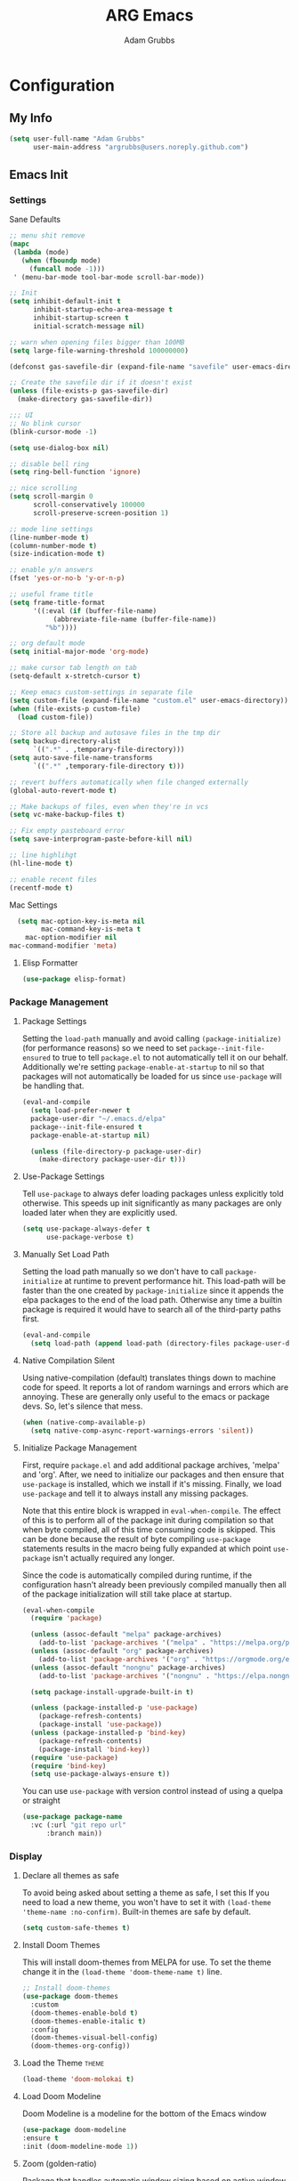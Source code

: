 #+TITLE: ARG Emacs
#+AUTHOR: Adam Grubbs
#+PROPERTY: header-args :tangle yes

* Configuration
:PROPERTIES:
:VISIBILITY: children
:END:

** My Info
#+begin_src emacs-lisp
(setq user-full-name "Adam Grubbs"
      user-main-address "argrubbs@users.noreply.github.com")
#+end_src

** Emacs Init

*** Settings

Sane Defaults
#+begin_src emacs-lisp
;; menu shit remove
(mapc
 (lambda (mode)
   (when (fboundp mode)
     (funcall mode -1)))
 ' (menu-bar-mode tool-bar-mode scroll-bar-mode))

;; Init
(setq inhibit-default-init t
      inhibit-startup-echo-area-message t
      inhibit-startup-screen t
      initial-scratch-message nil)

;; warn when opening files bigger than 100MB
(setq large-file-warning-threshold 100000000)

(defconst gas-savefile-dir (expand-file-name "savefile" user-emacs-directory))

;; Create the savefile dir if it doesn't exist
(unless (file-exists-p gas-savefile-dir)
  (make-directory gas-savefile-dir))

;;; UI
;; No blink cursor
(blink-cursor-mode -1)

(setq use-dialog-box nil)

;; disable bell ring
(setq ring-bell-function 'ignore)

;; nice scrolling
(setq scroll-margin 0
      scroll-conservatively 100000
      scroll-preserve-screen-position 1)

;; mode line settings
(line-number-mode t)
(column-number-mode t)
(size-indication-mode t)

;; enable y/n answers
(fset 'yes-or-no-b 'y-or-n-p)

;; useful frame title
(setq frame-title-format
      '((:eval (if (buffer-file-name)
		   (abbreviate-file-name (buffer-file-name))
		 "%b"))))

;; org default mode
(setq initial-major-mode 'org-mode)

;; make cursor tab length on tab
(setq-default x-stretch-cursor t)

;; Keep emacs custom-settings in separate file
(setq custom-file (expand-file-name "custom.el" user-emacs-directory))
(when (file-exists-p custom-file)
  (load custom-file))

;; Store all backup and autosave files in the tmp dir
(setq backup-directory-alist
      `((".*" . ,temporary-file-directory)))
(setq auto-save-file-name-transforms
      `((".*" ,temporary-file-directory t)))

;; revert buffers automatically when file changed externally
(global-auto-revert-mode t)

;; Make backups of files, even when they're in vcs
(setq vc-make-backup-files t)

;; Fix empty pasteboard error
(setq save-interprogram-paste-before-kill nil)

;; line highlihgt
(hl-line-mode t)

;; enable recent files
(recentf-mode t)
#+end_src

#+RESULTS:
: t

Mac Settings

#+begin_src emacs-lisp
      (setq mac-option-key-is-meta nil
            mac-command-key-is-meta t
    	mac-option-modifier nil
  	mac-command-modifier 'meta)
#+end_src

#+RESULTS:
: meta

**** Elisp Formatter
     #+begin_src emacs-lisp
     (use-package elisp-format)
     #+end_src

     #+RESULTS:

*** Package Management

**** Package Settings

Setting the =load-path= manually and avoid calling
=(package-initialize)= (for performance reasons) so
we need to set =package--init-file-ensured= to true
to tell =package.el= to not automatically tell it on
our behalf. Additionally we're setting =package-enable-at-startup=
to nil so that packages will not automatically be loaded
for us since =use-package= will be handling that.


#+begin_src emacs-lisp
  (eval-and-compile
    (setq load-prefer-newer t
  	package-user-dir "~/.emacs.d/elpa"
  	package--init-file-ensured t
  	package-enable-at-startup nil)

    (unless (file-directory-p package-user-dir)
      (make-directory package-user-dir t)))
#+end_src

**** Use-Package Settings
Tell =use-package= to always defer loading packages unless
explicitly told otherwise. This speeds up init
significantly as many packages are only loaded
later when they are explicitly used.

#+begin_src emacs-lisp
  (setq use-package-always-defer t
        use-package-verbose t)
#+end_src

**** Manually Set Load Path
Setting the load path manually so we don't have to call
=package-initialize= at runtime to prevent performance hit.
This load-path will be faster than the one created by
=package-initialize= since it appends the elpa packages
to the end of the load path.
Otherwise any time a builtin package is required it
would have to search all of the third-party paths first.

#+begin_src emacs-lisp
  (eval-and-compile
    (setq load-path (append load-path (directory-files package-user-dir t "^[^.]" t))))
#+end_src

**** Native Compilation Silent
Using native-compilation (default) translates things down to
machine code for speed. It reports a lot of random warnings
and errors which are annoying. These are generally only useful
to the emacs or package devs. So, let's silence that mess.
#+begin_src emacs-lisp
  (when (native-comp-available-p)
    (setq native-comp-async-report-warnings-errors 'silent))
#+end_src

#+RESULTS:
: silent

**** Initialize Package Management
First, require =package.el= and add additional package archives,
'melpa' and 'org'.
After, we need to initialize our packages and then ensure that
=use-package= is installed, which we install if it's missing.
Finally, we load =use-package= and tell it to always install any
missing packages.

Note that this entire block is wrapped in =eval-when-compile=.
The effect of this is to perform all of the package init during
compilation so that when byte compiled, all of this time consuming
code is skipped. This can be done because the result of byte compiling
=use-package= statements results in the macro being fully expanded
at which point =use-package= isn't actually required any longer.

Since the code is automatically compiled during runtime, if the
configuration hasn't already been previously compiled manually
then all of the package initialization will still take place at startup.

#+begin_src emacs-lisp
  (eval-when-compile
    (require 'package)

    (unless (assoc-default "melpa" package-archives)
      (add-to-list 'package-archives '("melpa" . "https://melpa.org/packages/") t))
    (unless (assoc-default "org" package-archives)
      (add-to-list 'package-archives '("org" . "https://orgmode.org/elpa/") t))
    (unless (assoc-default "nongnu" package-archives)
      (add-to-list 'package-archives '("nongnu" . "https://elpa.nongnu.org/nongnu/") t))

    (setq package-install-upgrade-built-in t)

    (unless (package-installed-p 'use-package)
      (package-refresh-contents)
      (package-install 'use-package))
    (unless (package-installed-p 'bind-key)
      (package-refresh-contents)
      (package-install 'bind-key))
    (require 'use-package)
    (require 'bind-key)
    (setq use-package-always-ensure t))
#+end_src

#+RESULTS:
: t

You can use =use-package= with version control instead of using
a quelpa or straight

#+begin_src emacs-lisp :tangle no
  (use-package package-name
    :vc (:url "git repo url"
  	    :branch main))
#+end_src

*** Display

**** Declare all themes as safe

To avoid being asked about setting a theme as safe, I set this
If you need to load a new theme, you won't have to set it with
=(load-theme 'theme-name :no-confirm)=. Built-in themes are
safe by default.

#+begin_src emacs-lisp
    (setq custom-safe-themes t)
#+end_src

#+RESULTS:
: t

**** Install Doom Themes
This will install doom-themes from MELPA for use. To set the theme
change it in the =(load-theme 'doom-theme-name t)= line.

#+begin_src emacs-lisp
  ;; Install doom-themes
  (use-package doom-themes
    :custom
    (doom-themes-enable-bold t)
    (doom-themes-enable-italic t)
    :config
    (doom-themes-visual-bell-config)
    (doom-themes-org-config))
#+end_src

**** Load the Theme                                                   :theme:

#+begin_src emacs-lisp
(load-theme 'doom-molokai t)
#+end_src

#+RESULTS:
: t

**** Load Doom Modeline

Doom Modeline is a modeline for the bottom of the Emacs window
#+begin_src emacs-lisp
  (use-package doom-modeline
  :ensure t
  :init (doom-modeline-mode 1))
#+end_src

#+RESULTS:
: t

**** Zoom (golden-ratio)

Package that handles automatic window sizing based on active window

#+begin_src emacs-lisp
  (use-package zoom
    :init
    (zoom-mode t)
    :config
    (custom-set-variables
     '(zoom-size '(0.618 . 0.618))))
#+end_src

#+RESULTS:
: t

*** Fonts

Using show-fonts and fontaine from Prot
[[https://protesilaos.com/emacs/show-font]]

=show-font= is for previewing fonts
=fontaine= is for configuring fontsf


#+begin_src emacs-lisp
        (when (member "Iosevka Nerd Font Mono" (font-family-list))
          (set-face-attribute 'default nil :family "Iosevka Nerd Font" :height 160 :weight 'semi-light)
          (set-face-attribute 'fixed-pitch nil :family "Iosevka Nerd Font Mono"))

        (when (member "Caveat" (font-family-list))
          (set-face-attribute 'font-lock-comment-face nil :font "Caveat-20"))

        (when (member "Iosevka Nerd Font" (font-family-list))
          (set-face-attribute 'variable-pitch nil :family "Iosevka Nerd Font" :height 170))

        ;; Resize Org headings
      (dolist (face '((org-level-1 . 1.35)
                      (org-level-2 . 1.3)
                      (org-level-3 . 1.2)
                      (org-level-4 . 1.1)
                      (org-level-5 . 1.1)
                      (org-level-6 . 1.1)
                      (org-level-7 . 1.1)
                      (org-level-8 . 1.1)))
        (set-face-attribute (car face) nil :font "Iosevka Nerd Font" :weight 'bold :height (cdr face)))

      ;; Make the document title a bit bigger
      (set-face-attribute 'org-document-title nil :font "Iosevka Nerd Font" :weight
      'bold :height 1.8)

      (require 'org-indent)
    (set-face-attribute 'org-indent nil :inherit '(org-hide fixed-pitch))

    (set-face-attribute 'org-block nil            :foreground nil :inherit
  'fixed-pitch :height 0.85)
  (set-face-attribute 'org-code nil             :inherit '(shadow fixed-pitch) :height 0.85)
  (set-face-attribute 'org-indent nil           :inherit '(org-hide fixed-pitch) :height 0.85)
  (set-face-attribute 'org-verbatim nil         :inherit '(shadow fixed-pitch) :height 0.85)
  (set-face-attribute 'org-special-keyword nil  :inherit '(font-lock-comment-face
  fixed-pitch))
  (set-face-attribute 'org-meta-line nil        :inherit '(font-lock-comment-face fixed-pitch))
  (set-face-attribute 'org-checkbox nil         :inherit 'fixed-pitch)

  (add-hook 'org-mode-hook 'variable-pitch-mode)

#+End_Src

#+RESULTS:
| variable-pitch-mode | #[0 \300\301\302\303\304$\207 [add-hook change-major-mode-hook org-fold-show-all append local] 5] | #[0 \300\301\302\303\304$\207 [add-hook change-major-mode-hook org-babel-show-result-all append local] 5] | org-babel-result-hide-spec | org-babel-hide-all-hashes |

Adding Nerd Icons

#+begin_src emacs-lisp
  (use-package nerd-icons
    :ensure t)
#+end_src

#+RESULTS:

** Org-Mode

*** Settings
Change the following variables:

 - =org-goto-auto-isearch= to allos for the use of n/p and f/b for org-goto =C-c C-j=
 - =org-M-RET-may-split-lines= to prevent adding headings with =M-RET= in the middle of the line
 - =org-yank-folded-subtrees= to allow for yanking (pasting) the contents of a killed (copy/cut) subtree
 - =org-return-follows-link= allows you to use the RET key to follow links (default is =C-c C-o=)

#+begin_src emacs-lisp
(setq org-goto-auto-isearch nil
   org-M-RET-may-split-lines nil
   org-return-follows-link t
   org-yank-olded-subtrees nil
   org-adapt-indentation t
   org-hide-leading-stars t
   org-hide-emphasis-markers t
   org-pretty-entities t
   org-ellipsis "  ·"
   org-src-fontify-natively t
   org-src-tab-acts-natively t
   org-edit-src-content-indentation 0)

(add-hook 'org-mode-hook 'visual-line-mode)

(use-package olivetti
  :hook (org-mode . olivetti-mode))
  

#+end_src

#+RESULTS:
| olivetti-mode | visual-line-mode | variable-pitch-mode | #[0 \300\301\302\303\304$\207 [add-hook change-major-mode-hook org-fold-show-all append local] 5] | #[0 \300\301\302\303\304$\207 [add-hook change-major-mode-hook org-babel-show-result-all append local] 5] | org-babel-result-hide-spec | org-babel-hide-all-hashes |

*** Custom Org-Mode Functions
Here are my custom org-mode functions. They will include docstrings so there isn't
a great need for documentation here.

#+begin_src emacs-lisp
  (defun arg-emacs-org-insert-drawer-correctly (arg)
    "Insert a drawer or PROPERTIES drawer with prefix ARG. Places the cursor into
  the new drawer."
    (interactive "P")
    (if arg
        (let ((start (point))
      (org-insert-property-drawer)
      ;; Find the beginning of the drawer at point or after
      (goto-char start)
      (when (re-search-forward ":PROPERTIES:" nil t)
        ;; Move to line after :PROPERTIES:
        (forward-line 1)))
    (call-interactively 'org-insert-drawer))))

  (define-key org-mode-map (kbd "C-c i")
  	    'arg-emacs-org-insert-drawer-correctly)

  ;; Assign keybinds for moving between links
  (with-eval-after-load 'org
    (define-key org-mode-map (kbd "M-n") #'org-next-link)
    (define-key org-mode-map (kbd "M-p") #'prg-previous-link))
#+end_src

#+RESULTS:
: prg-previous-link


*** Custom Org-Mode Keybinds :keybind:
:PROPERTIES:
:CUSTOM_ID: org_keys
:END:

#+begin_src emacs-lisp
  (global-set-key (kbd "<f7>")
  	    'org-tags-view)
  (global-set-key (kbd "C-c a")
  		#'org-agenda)
#+end_src

#+RESULTS:
: org-agenda


*** Org Modern

    Modern Org mode package

    #+begin_src emacs-lisp
      (use-package org-modern
    :config
    (setq
     org-auto-align-tags t
     org-tags-column 0
     org-fold-catch-invisible-edits 'show-and-error
     org-special-ctrl-a/e t
     org-insert-heading-respect-content t

     ;; Don't style the following
     org-modern-tag nil
     org-modern-priority nil
     org-modern-todo nil
     org-modern-table nil

     ;; Agenda styling
     org-agenda-tags-column 0
     org-agenda-block-separator ?─
     org-agenda-time-grid
     '((daily today require-timed)
    	 (800 1000 1200 1400 1600 1800 2000)
    	 " ┄┄┄┄┄ " "┄┄┄┄┄┄┄┄┄┄┄┄┄┄┄")
     org-agenda-current-time-string
     "⭠ now ─────────────────────────────────────────────────")

    (global-org-modern-mode))

    #+end_src

    #+RESULTS:

*** Org Superstar

This package enables pretty bullets in org mode

#+begin_src emacs-lisp
(use-package org-superstar
  :config
  (setq org-superstar-leading-bullet " ")
  (setq org-superstar-special-todo-items t) ;; Makes TODO header bullets into boxes
  (setq org-superstar-todo-bullet-alist '(("TODO" . 9744)
                                          ("DONE" . 9744)
                                          ("READ" . 9744)
                                          ("IDEA" . 9744)
                                          ("WAITING" . 9744)
                                          ("CANCELLED" . 9744)
                                          ("PROJECT" . 9744)
                                          ("POSTPONED" . 9744)))
  )

#+end_src

#+RESULTS:

*** Org Bullets

    #+begin_src emacs-lisp
    (use-package org-bullets
      :config
      (add-hook 'org-mode-hook (lambda ()
    			     (org-bullets-mode 1))))
    #+end_src

    #+RESULTS:

*** [#B] Org Contrib

Extra contrib packages to extend org mode

#+begin_src emacs-lisp
    (use-package org-contrib
      :ensure )
#+end_src

*** Org Agenda                                                   :org_agenda:

Org Agenda file is set with ~C-c ]~ and removed with ~C-c [~

My personal agenda file is in =~/org/agenda.org=

*** Org Attach                                                   :org_attach:
:PROPERTIES:

:END:
Org Attachments are useful for adding files to org files.

Set org attach directory
#+begin_src emacs-lisp
    (defvar arg-org-data-dir (expand-file-name "~/org/data")
      "Variable for setting the data directory for org attach")
    (unless (file-directory-p arg-org-data-dir)
      (make-directory arg-org-data-dir t))
    (if (file-directory-p arg-org-data-dir)
        (setq org-attach-id-dir arg-org-data-dir)) 
#+end_src

#+RESULTS:
: ~/org/data

Defining some custom functions for org attach
#+begin_src emacs-lisp
  ;; COPY and attach files to org headers using dired
  (add-hook 'dired-mode-hook
  	  (lambda ()
  	    (define-key dired-mode-map (kbd "C-c C-x c")
  			(lambda ()
  			  (interactive)
  			  (let ((org-attach-method 'cp))
  			    (call-interactively #'org-attach-dired-to-subtree))))))
  ;; MOVE and attach files to org headers using dired
  (add-hook 'dired-mode-hook
  	  (lambda ()
  	    (define-key dired-mode-map (kbd "C-c C-x m")
  			(lambda ()
  			  (interactive)
  			  (let ((org-attach-method 'mv))
  			    (call-interactively #'org-attach-dired-to-subtree))))))
#+end_src

*** Org Roam

Org-Roam is a note-taking system similar to zettelkasten.

**** Install and Config

This installs and configures org-roam.
=(setq org-roam-v2-ack t)= is in the config to avoid the
warnings about migrating from v1.
=(org-roam-direcory "~/RoamNotes")= sets the directory that
stores the notes. Org-Roam will bulid a =sqlite= database
for storing the metadata for the nodes (notes) and the links
between them.

The variable =arg-emacs-org-roam-dir= assigns a directory
to be used for org-roam notes. There is logic to determine if
this directory exists, and if it does not then it should
create it.


#+begin_src emacs-lisp
(defvar arg-emacs-org-roam-dir "~/RoamNotes"
"Variable for Org Roam notes location")

(unless
    (file-directory-p arg-emacs-org-roam-dir)
  (make-directory arg-emacs-org-roam-dir))

  (use-package org-roam
    :ensure t
    :init
    (setq org-roam-v2-ack t)
    :custom
    (org-roam-directory arg-emacs-org-roam-dir)
    (org-roam-completion-everywhere t)
    (org-roam-capture-templates
     '(("d" "default" plain
	"%?"
	:if-new (file+head "%<%Y%m%d%H%M%S>-${slug}.org" "#+title: ${title}\n")
	:unnarrowed t))
    :bind (("C-c n l" . org-roam-buffer-toggle)
  	 ("C-c n f" . org-roam-node-find)
  	 ("C-c n i" . org-roam-node-insert)
	 :map org-mode-map
	 ("C-M-i" . completion-at-point))
    :config
    (org-roam-setup)))

;; Set database autosync
(org-roam-db-autosync-enable)
#+end_src

#+RESULTS:
: t

**** Capture Templates

     Here are my capture templates for Org Roam. Keeping them here for easy access and editing.
     [2025-10-19 Sun] Need to look into having these things in other org files and tangled into the config at some point.

     #+begin_src emacs-lisp
     
     #+end_src
* Package Configs

Below are the configs for various third-party packages. These packages provide functionality beyond the
standard editor functions or augment existing functions.

** Completion

These packages ars focused on providing a better experience for completion
in the minibuffer, editor, and anywhere else

*** General settings

These setting remove case sensitivity from completions
#+begin_src emacs-lisp
    (setq read-file-name-completion-ignore-case t
        read-buffer-completion-ignore-case t
        completion-ignore-case t)
#+end_src

#+RESULTS:
: t

*** Vertico

Vertico provides a cleaner minibuffer completion framework. Check [[roam:emacs-package-vertico][Vertico Notes]] for more info.

#+begin_src emacs-lisp
  (use-package vertico
    :custom
    (vertico-cycle t)
    :init
    (vertico-mode)
    :bind (:map vertico-map
  	      ("TAB" . #'minibuffer-complete)
      ("RET" . #'vertico-directory-enter)
      ("DEL" . #'vertico-directory-delete-char)
      ("M-DEL" . #'vertico-directory-delete-word))
    :hook ((rfn-eshadow-update-overlay . #'vertico-directory-tidy)
  	 (minibuffer-setup . #'vertico-repeat-save))
    :config
    (setq vertico-resize nil
  	vertico-count 17
  	vertico-cycle t)
    (setq-default completion-in-region-function
  		(lambda (&rest args)
  		  (apply (if vertico-mode
  			     #'consult-completion-in-region
  			   #'completion--in-region)
  			 args))))

  (use-package savehist
    :init
    (savehist-mode))

  (use-package emacs
    :custom
    (context-menu-mode t)
    (enable-recursive-minibuffers t)
    (read-extended-command-predicate #'command-completion-default-include-p)
    (minibuffer-prompt-properties
     '(read-only t cursor-intangible t face minibuffer-prompt)))
#+end_src

#+RESULTS:

*** Orderless

Orderless provides completion styles to make fuzzy finding and completion feel more natural

#+begin_src emacs-lisp
(use-package orderless
  :custom
  (orderless-define-completion-style orderless+initialism
    (orderless-matching-styles '(orderless-initialism
				 orderless-literal
				 orderless-regexp
				 orderless-flex)))
  (setq completion-category-overrides
	'((command (styles orderless+initialism))
	  (symbol (styles orderless+initialism))
	  (variable (styles orderless+initalism))))
  ;; (completion-styles '(orderless orderless-initialism partial-completion basic)) 
  ;; (completion-category-override '((file (styles orderless partial-completion))))
  (completion--category-defaults nil)
  (completion-pcm-leading-wildcard t))
#+end_src

#+RESULTS:

*** Marginalia

Marginalia provides extra info into the minibuffer completions. It's really just that.

#+begin_src emacs-lisp
  (use-package marginalia
    :bind (:map minibuffer-local-map
  	      ("M-A" . marginalia-cycle))
    :init
    (marginalia-mode))

  (use-package nerd-icons-completion
    :hook (marginalia-mode . nerd-icons-completion-marginalia-setup)
    :config
    (nerd-icons-completion-mode))

  (use-package all-the-icons-completion
    :hook (marginalia-mode . all-the-icons-completion-marginalia-setup)
    :init
    (all-the-icons-completion-mode))
#+end_src

#+RESULTS:
| all-the-icons-completion-marginalia-setup | nerd-icons-completion-marginalia-setup |

*** Consult

Consult provides search and navigation commands based on the Emacs completion
function [[help:completing-read][completing-read]]. Check out [[id:2F9DB448-1184-4DB2-8C21-B54023F292CC][Consult]] for more.

#+begin_src emacs-lisp
  (use-package consult
    :bind (;; C-c bindings in `mode-specific-map'
  	 ("C-c M-x" . consult-mode-command)
  	 ("C-c h" . consult-history)
  	 ("C-c k" . consult-kmacro)
  	 ("C-c m" . consult-man)
  	 ("C-c i" . consult-info)
  	 ([remap Info-search] . consult-info)
  	 ;; C-x bindings in `ctl-x-map'
  	 ("C-x M-:" . consult-complex-command)
  	 ("C-x b" . consult-buffer)
  	 ("C-x 4 b" . consult-buffer-other-window)
  	 ("C-x 5 b" . consult-buffer-other-frame)
  	 ("C-x t b" . consult-buffer-other-tab)
  	 ("C-x r b" . consult-bookmark)
  	 ("C-x p b" . consult-project-buffer)
  	 ;; Custom M-# bindings for fast register access
  	 ("M-#" . consult-register-load)
  	 ("M-'" . consult-register-store)
  	 ("C-M-#" . consult-register)
  	 ;; other custom bindings
  	 ("M-y" . sonsult-yank-pop)
  	 ;; M-g bindings in `goto-map'
  	 ("M-g e" . consult-compile-error)
  	 ("M-g f" . consult-flymake)
  	 ("M-g g" . consult-goto-line)
  	 ("M-g M-g" . consult-goto-line)
  	 ("M-g o" . consult-outline)
  	 ("M-g m" . consult-mark)
  	 ("M-g k" . consult-global-mark)
  	 ("M-g i" . consult-imenu)
  	 ("M-g I" . consult-imenu-multi)
  	 ;; M-s bindings in `search-mode'
  	 ("M-s d" . consult-find)
  	 ("M-s c" . consult-locate)
  	 ("M-s g" . consult-ripgrep)
  	 ("M-s G" . consult-git-grep)
  	 ("M-s l" . consult-line)
  	 ("M-s L" . consult-line-multi)
  	 ("M-s k" . consult-keep-lines)
  	 ("M-s u" . consult-focus-lines)
  	 ;;; Isearch intsgration
  	 ("M-s e" . consult-isearch-history)
  	 :map isearch-mode-map
  	 ("M-e" . consult-isearch-history)
  	 ("M-s e". consult-isearch-history)
  	 ("M-s l" . consult-line)
  	 ("M-s L" . consult-line-multi)
  	 ;; Minibuffer history
  	 :map minibuffer-local-map
  	 ("M-s". consult-history)
  	 ("M-r" . consult-history))
    :hook (completion-list-mode . consult-preview-at-point-mode)
    :init
    (setq register-preview-delay 0.5
  	register-preview-function #'consult-register-format)
    (advice-add #'retister-preview :override #'consult-register-window)
    (setq xref-show-xrefs-function #'consult-xref
  	xref-show-definitions-function #'consult-xref)
    :config
    (consult-customize
     consult-theme :preview-key '(:debounce 0.2 any)
     consult-ripgrep consult-git-grep consult-grep
     consult-bookmark consult-recent-file consult-xref
     consult--source-bookmark consult--source-file-register
     consult--source-recent-file consult--source-project-recent-file
     ;; Preview key  "M-."
     :preview-key '(:debounce 0.4 any))
    (setq consult-narrow-key "<")) ;; "C-+"

  (use-package consult-org-roam
    :bind (("M-o M-o" . consult-org-roam-file-find)
  	 ("M-o f" . consult-org-roam-forward-links)
  	 ("M-o b" . consult-org-roam-backlinks)
  	 ("M-o s" . consult-org-roam-search)
  	 ("M-o l" . consult-org-roam-backlinks-recursive))
    :init
    (consult-org-roam-mode))

  (use-package consult-dir
    :ensure t
    :bind (("C-x C-d" . consult-dir)
  	 :map minibuffer-local-completion-map
  	 ("C-x C-d" . consult-dir)
  	 ("C-x C-f" . consult-dir-jump-file)))
#+end_src

#+RESULTS:
: consult-dir-jump-file

*** Corfu

Corfu is an in-buffer completion framework that provides a completion popup.

#+begin_src emacs-lisp
(use-package corfu
  :init
  (global-corfu-mode)
  (setq corfu-auto t)
  (corfu-history-mode t)
  (corfu-popupinfo-mode t))

(use-package emacs
  :init
  (setq completion-cycle-threshold 3)
  (setq tab-always-indent 'complete))

(use-package dabbrev
  :bind (("C-<tab>" . dabbrev-completion)
	 ("C-M-<tab>" . dabbrev-expand))
  :config
  (add-to-list 'dabbrev-ignored-buffer-regexps "\\` ") 
  (add-to-list 'dabbrev-ignored-buffer-modes 'doc-view-mode)
  (add-to-list 'dabbrev-ignored-buffer-modes 'pdf-view-mode))
#+end_src

#+RESULTS:
: dabbrev-expand

Nerd icons in Corfu

#+begin_src emacs-lisp
  (use-package nerd-icons-corfu
  :ensure
  :config
  (add-to-list 'corfu-margin-formatters #'nerd-icons-corfu-formatter)
  (setq nerd-icons-corfu-mapping
      '((array :style "cod" :icon "symbol_array" :face font-lock-type-face)
        (boolean :style "cod" :icon "symbol_boolean" :face font-lock-builtin-face)
        ;; ...
        (t :style "cod" :icon "code" :face font-lock-warning-face))))
#+end_src

#+RESULTS:

*** Cape

Cape (Completion-at-Point Extensions) are providers for Corfu completion

#+begin_src emacs-lisp
(use-package cape
  :bind (("C-c p p" . completion-at-point)
	 ("C-c p t" . complete-tag)
	 ("C-c p d". cape-dabbrev)
	 ("C-c p h" . cape-history)
	 ("C-c p f" . cape-file)
	 ("C-c p k" . cape-keyword)
	 ("C-c p s" . cape-elisp-symbol)
	 ("C-c p e" . cape-elisp-block)
	 ("C-c p a" . cape-abbrev)
	 ("C-c p l" . cape-line)
	 ("C-c p w" . cape-dict)
	 ("C-c p :" . cape-emoji)
	 ("C-c p \\" . cape-tex)
	 ("C-c p _" . cape-tex)
	 ("C-c p ^". cape-tex)
	 ("C-c p &" . cape-sgml)
	 ("C-c p r" . cape-rfc1345))
  :init
  ;; define cape functions here
  (add-to-list 'completion-at-point-functions #'cape-dabbrev)
  (add-to-list 'completion-at-point-functions #'cape-file)
  (add-to-list 'completion-at-point-functions #'cape-elisp-block)
  (add-to-list 'completion-at-point-functions #'cape-elisp-symbol)
  (add-to-list 'completion-at-point-functions #'org-roam-complete-link-at-point)
  ;;(add-to-list 'completion-at-point-functions #'cape-history)
  (add-to-list 'completion-at-point-functions #'cape-keyword)
  ;;(add-to-list 'completion-at-point-functions #'cape-tex)
  ;;(add-to-list 'completion-at-point-functions #'cape-sgml)
  ;;(add-to-list 'completion-at-point-functions #'cape-rfc1345)
  ;;(add-to-list 'completion-at-point-functions #'cape-abbrev)
  ;;(add-to-list 'completion-at-point-functions #'cape-dict)
  ;;(add-to-list 'completion-at-point-functions #'cape-elisp-symbol)
  ;;(add-to-list 'completion-at-point-functions #'cape-line)
  )
#+end_src

#+RESULTS:
: cape-rfc1345
